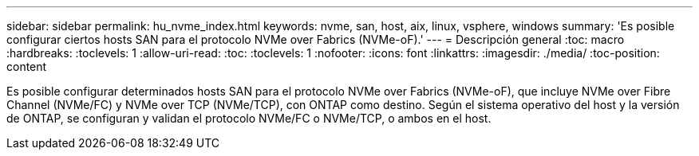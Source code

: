 ---
sidebar: sidebar 
permalink: hu_nvme_index.html 
keywords: nvme, san, host, aix, linux, vsphere, windows 
summary: 'Es posible configurar ciertos hosts SAN para el protocolo NVMe over Fabrics (NVMe-oF).' 
---
= Descripción general
:toc: macro
:hardbreaks:
:toclevels: 1
:allow-uri-read: 
:toc: 
:toclevels: 1
:nofooter: 
:icons: font
:linkattrs: 
:imagesdir: ./media/
:toc-position: content


Es posible configurar determinados hosts SAN para el protocolo NVMe over Fabrics (NVMe-oF), que incluye NVMe over Fibre Channel (NVMe/FC) y NVMe over TCP (NVMe/TCP), con ONTAP como destino. Según el sistema operativo del host y la versión de ONTAP, se configuran y validan el protocolo NVMe/FC o NVMe/TCP, o ambos en el host.
